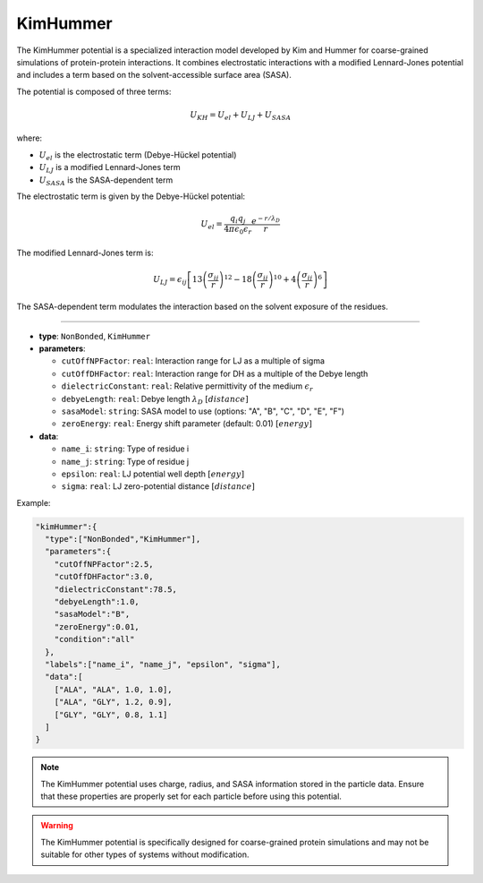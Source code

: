 KimHummer
---------

The KimHummer potential is a specialized interaction model developed by Kim and Hummer for coarse-grained simulations of protein-protein interactions. It combines electrostatic interactions with a modified Lennard-Jones potential and includes a term based on the solvent-accessible surface area (SASA).

The potential is composed of three terms:

.. math::

    U_{KH} = U_{el} + U_{LJ} + U_{SASA}

where:

* :math:`U_{el}` is the electrostatic term (Debye-Hückel potential)
* :math:`U_{LJ}` is a modified Lennard-Jones term
* :math:`U_{SASA}` is the SASA-dependent term

The electrostatic term is given by the Debye-Hückel potential:

.. math::

    U_{el} = \frac{q_i q_j}{4\pi\epsilon_0\epsilon_r} \frac{e^{-r/\lambda_D}}{r}

The modified Lennard-Jones term is:

.. math::

    U_{LJ} = \epsilon_{ij} \left[ 13\left(\frac{\sigma_{ij}}{r}\right)^{12} - 18\left(\frac{\sigma_{ij}}{r}\right)^{10} + 4\left(\frac{\sigma_{ij}}{r}\right)^6 \right]

The SASA-dependent term modulates the interaction based on the solvent exposure of the residues.

----

* **type**: ``NonBonded``, ``KimHummer``
* **parameters**:

  * ``cutOffNPFactor``: ``real``: Interaction range for LJ as a multiple of sigma
  * ``cutOffDHFactor``: ``real``: Interaction range for DH as a multiple of the Debye length
  * ``dielectricConstant``: ``real``: Relative permittivity of the medium :math:`\epsilon_r`
  * ``debyeLength``: ``real``: Debye length :math:`\lambda_D` :math:`[distance]`
  * ``sasaModel``: ``string``: SASA model to use (options: "A", "B", "C", "D", "E", "F")
  * ``zeroEnergy``: ``real``: Energy shift parameter (default: 0.01) :math:`[energy]`

* **data**:

  * ``name_i``: ``string``: Type of residue i
  * ``name_j``: ``string``: Type of residue j
  * ``epsilon``: ``real``: LJ potential well depth :math:`[energy]`
  * ``sigma``: ``real``: LJ zero-potential distance :math:`[distance]`

Example:

.. code-block::

   "kimHummer":{
     "type":["NonBonded","KimHummer"],
     "parameters":{
       "cutOffNPFactor":2.5,
       "cutOffDHFactor":3.0,
       "dielectricConstant":78.5,
       "debyeLength":1.0,
       "sasaModel":"B",
       "zeroEnergy":0.01,
       "condition":"all"
     },
     "labels":["name_i", "name_j", "epsilon", "sigma"],
     "data":[
       ["ALA", "ALA", 1.0, 1.0],
       ["ALA", "GLY", 1.2, 0.9],
       ["GLY", "GLY", 0.8, 1.1]
     ]
   }

.. note::
   The KimHummer potential uses charge, radius, and SASA information stored in the particle data. Ensure that these properties are properly set for each particle before using this potential.

.. warning::
   The KimHummer potential is specifically designed for coarse-grained protein simulations and may not be suitable for other types of systems without modification.
